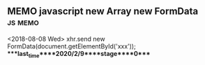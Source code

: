 ** MEMO javascript new Array new FormData                           :js:memo:
   <2018-08-08 Wed>
   xhr.send new FormData(document.getElementById('xxx'));
****last_time****2020/2/9****stage****0****